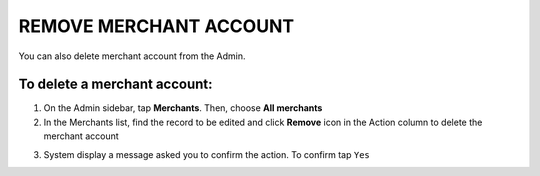 .. index::
   single: account_remove

REMOVE MERCHANT ACCOUNT
=======================

You can also delete merchant account from the Admin. 

To delete a merchant account:
^^^^^^^^^^^^^^^^^^^^^^^^^^^^^

1. On the Admin sidebar, tap **Merchants**. Then, choose **All merchants** 

2. In the Merchants list, find the record to be edited and click **Remove** |remove| icon in the Action column to delete the merchant account

.. |remove| image:: /_images/remove.png

3. System display a message asked you to confirm the action. To confirm tap ``Yes`` 

.. image:: /_images/remove_merchant.png
   :alt:   Removing Merchant Action